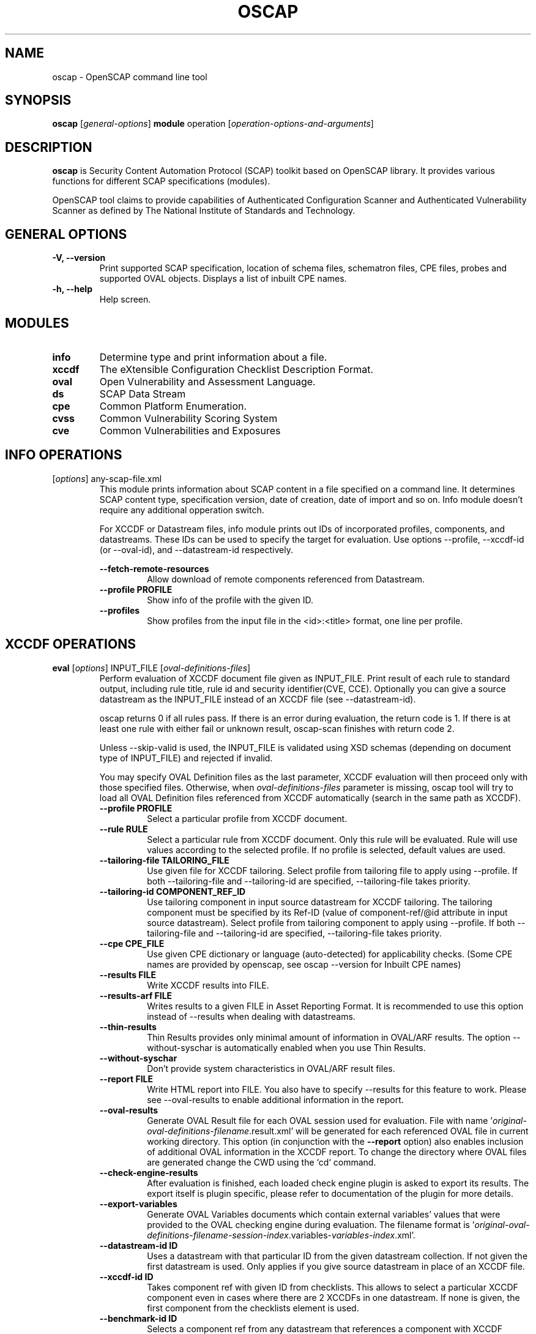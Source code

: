 .TH OSCAP "8" "March 2017" "Red Hat" "System Administration Utilities"

.SH NAME
oscap \- OpenSCAP command line tool

.SH SYNOPSIS
\fBoscap\fR [\fIgeneral-options\fR] \fBmodule\fR operation [\fIoperation-options-and-arguments\fR]

.SH DESCRIPTION
\fBoscap\fP is Security Content Automation Protocol (SCAP) toolkit based on OpenSCAP library. It provides various functions for 
different SCAP specifications (modules).

OpenSCAP tool claims to provide capabilities of Authenticated Configuration Scanner and Authenticated Vulnerability Scanner as defined by The National Institute of Standards and Technology.

.SH GENERAL OPTIONS
.TP
\fB\-V, -\-version\fR
Print supported SCAP specification, location of schema files, schematron files, CPE files, probes and supported OVAL objects.
Displays a list of inbuilt CPE names.
.TP
\fB\-h, \-\-help\fR
Help screen.

.SH MODULES
.TP
\fBinfo\fR
Determine type and print information about a file.
.TP
\fBxccdf\fR
The eXtensible Configuration Checklist Description Format.
.TP
\fBoval\fR
Open Vulnerability and Assessment Language.
.TP
\fBds\fR
SCAP Data Stream
.TP
\fBcpe\fR
Common Platform Enumeration.
.TP
\fBcvss\fR
Common Vulnerability Scoring System
.TP
\fBcve\fR
Common Vulnerabilities and Exposures

.SH INFO OPERATIONS
.TP
[\fIoptions\fR] any-scap-file.xml
.RS
This module prints information about SCAP content in a file specified on a command line. It determines SCAP content type, specification version, date of creation, date of import and so on. Info module doesn't require any additional opperation switch.

For XCCDF or Datastream files, info module prints out IDs of incorporated profiles, components, and datastreams. These IDs can be used to specify the target for evaluation. Use options --profile, --xccdf-id (or --oval-id), and --datastream-id respectively.
.PP
\fB\-\-fetch-remote-resources\fR
.RS
Allow download of remote components referenced from Datastream.
.RE
.TP
\fB\-\-profile PROFILE\fR
.RS
Show info of the profile with the given ID.
.RE
.TP
\fB\-\-profiles\fR
.RS
Show profiles from the input file in the <id>:<title> format, one line per profile.
.RE

.SH XCCDF OPERATIONS
.TP
.B \fBeval\fR [\fIoptions\fR] INPUT_FILE [\fIoval-definitions-files\fR]
.RS
Perform evaluation of XCCDF document file given as INPUT_FILE. Print result of each rule to standard output, including rule title, rule id and security identifier(CVE, CCE). Optionally you can give a source datastream as the INPUT_FILE instead of an XCCDF file (see --datastream-id).
.PP
oscap returns 0 if all rules pass. If there is an error during evaluation, the return code is 1. If there is at least one rule with either fail or unknown result, oscap-scan finishes with return code 2.
.PP
.PP
Unless --skip-valid is used, the INPUT_FILE is validated using XSD schemas (depending on document type of INPUT_FILE) and rejected if invalid.
.PP
You may specify OVAL Definition files as the last parameter, XCCDF evaluation will then proceed only with those specified files. Otherwise, when \fIoval-definitions-files\fR parameter is missing, oscap tool will try to load all OVAL Definition files referenced from XCCDF automatically (search in the same path as XCCDF).
.PP
.TP
\fB\-\-profile PROFILE\fR
.RS
Select a particular profile from XCCDF document.
.RE
.TP
\fB\-\-rule RULE\fR
.RS
Select a particular rule from XCCDF document. Only this rule will be evaluated. Rule will use values according to the selected profile. If no profile is selected, default values are used.
.RE
.TP
\fB\-\-tailoring-file TAILORING_FILE\fR
.RS
Use given file for XCCDF tailoring. Select profile from tailoring file to apply using --profile. If both --tailoring-file and --tailoring-id are specified, --tailoring-file takes priority.
.RE
.TP
\fB\-\-tailoring-id COMPONENT_REF_ID\fR
.RS
Use tailoring component in input source datastream for XCCDF tailoring. The tailoring component must be specified by its Ref-ID (value of component-ref/@id attribute in input source datastream). Select profile from tailoring component to apply using --profile. If both --tailoring-file and --tailoring-id are specified, --tailoring-file takes priority.
.RE
.TP
\fB\-\-cpe CPE_FILE\fR
.RS
Use given CPE dictionary or language (auto-detected) for applicability checks. (Some CPE names are provided by openscap, see oscap --version for Inbuilt CPE names)
.RE
.TP
\fB\-\-results FILE\fR
.RS
Write XCCDF results into FILE.
.RE
.TP
\fB\-\-results-arf FILE\fR
.RS
Writes results to a given FILE in Asset Reporting Format. It is recommended to use this option instead of --results when dealing with datastreams.
.RE
.TP
\fB\-\-thin-results\fR
.RS
Thin Results provides only minimal amount of information in OVAL/ARF results. The option --without-syschar is automatically enabled when you use Thin Results.
.RE
.TP
\fB\-\-without-syschar\fR
.RS
Don't provide system characteristics in OVAL/ARF result files.
.RE
.TP
\fB\-\-report FILE\fR
.RS
Write HTML report into FILE. You also have to specify --results for this feature to work. Please see --oval-results to enable additional information in the report.
.RE
.TP
\fB\-\-oval-results\fR
.RS
Generate OVAL Result file for each OVAL session used for evaluation. File with name '\fIoriginal-oval-definitions-filename\fR.result.xml' will be generated for each referenced OVAL file in current working directory. This option (in conjunction with the \fB\-\-report\fR option) also enables inclusion of additional OVAL information in the XCCDF report. To change the directory where OVAL files are generated change the CWD using the `cd` command.
.RE
.TP
\fB\-\-check-engine-results\fR
.RS
After evaluation is finished, each loaded check engine plugin is asked to export its results. The export itself is plugin specific, please refer to documentation of the plugin for more details.
.RE
.TP
\fB\-\-export-variables\fR
.RS
Generate OVAL Variables documents which contain external variables' values that were provided to the OVAL checking engine during evaluation. The filename format is '\fIoriginal-oval-definitions-filename\fR-\fIsession-index\fR.variables-\fIvariables-index\fR.xml'.
.RE
.TP
\fB\-\-datastream-id ID\fR
.RS
Uses a datastream with that particular ID from the given datastream collection. If not given the first datastream is used. Only applies if you give source datastream in place of an XCCDF file.
.RE
.TP
\fB\-\-xccdf-id ID\fR
.RS
Takes component ref with given ID from checklists. This allows to select a particular XCCDF component even in cases where there are 2 XCCDFs in one datastream. If none is given, the first component from the checklists element is used.
.RE
.TP
\fB\-\-benchmark-id ID\fR
.RS
Selects a component ref from any datastream that references a component with XCCDF Benchmark such that its @id attribute matches given string exactly. Please note that this is not the recommended way of selecting a component-ref. You are advised to use --xccdf-id AND/OR --datastream-id for more precision. --benchmark-id is only used when both --xccdf-id and --datastream-id are not present on the command line!
.RE
.TP
\fB\-\-skip-valid\fR
.RS
Do not validate input/output files.
.RE
.TP
\fB\-\-fetch-remote-resources\fR
.RS
Allow download of remote OVAL content referenced from XCCDF by check-content-ref/@href.
.RE
.TP
\fB\-\-remediate\fR
.RS
Execute XCCDF remediation in the process of XCCDF evaluation. This option automatically executes content of XCCDF fix elements for failed rules, and thus this shall be avoided unless for trusted content. Use of this option is always at your own risk.
.RE
.TP
\fB\-\-verbose VERBOSITY_LEVEL\fR
.RS
Turn on verbose mode at specified verbosity level. VERBOSITY_LEVEL is one of: DEVEL, INFO, WARNING, ERROR.
.RE
.TP
\fB\-\-verbose-log-file FILE\fR
.RS
Set filename to write additional information.
.RE
.RE
.TP
.B remediate\fR [\fIoptions\fR] INPUT_FILE [\fIoval-definitions-files\fR]
.RS
This module provides post-scan remediation. It assumes that the INPUT_FILE is result of `oscap xccdf eval` operation. The input file must contain TestResult element. This module executes XCCDF fix elements for failed rule-result contained in the given TestResult. Use of this option is always at your own risk and it shall be avoided unless for trusted content.
.TP
\fB\-\-result-id ID
.RS
ID of the XCCDF TestResult element which shall be remedied. If this option is missing the last TestResult (in top-down processing) will be remedied.
.RE
.TP
\fB\-\-skip-valid\fR
.RS
Do not validate input/output files.
.RE
.TP
\fB\-\-fetch-remote-resources\fR
.RS
Allow download of remote OVAL content referenced from XCCDF by check-content-ref/@href.
.RE
.TP
\fB\-\-cpe CPE_FILE\fR
.RS
Use given CPE dictionary or language (auto-detected) for applicability checks.
.RE
.TP
\fB\-\-results FILE\fR
.RS
Write XCCDF results into FILE.
.RE
.TP
\fB\-\-results-arf FILE\fR
.RS
Writes results to a given FILE in Asset Reporting Format. It is recommended to use this option instead of --results when dealing with datastreams.
.RE
.TP
\fB\-\-report FILE\fR
.RS
Write HTML report into FILE. You also have to specify --results for this feature to work.
.RE
.TP
\fB\-\-oval-results\fR
.RS
Generate OVAL Result file for each OVAL session used for evaluation. File with name '\fIoriginal-oval-definitions-filename\fR.result.xml' will be generated for each referenced OVAL file. This option (with conjunction with the \fB\-\-report\fR option) also enables inclusion of additional OVAL information in the XCCDF report.
.RE
.TP
\fB\-\-check-engine-results\fR
.RS
After evaluation is finished, each loaded check engine plugin is asked to export its results. The export itself is plugin specific, please refer to documentation of the plugin for more details.
.RE
.TP
\fB\-\-export-variables\fR
.RS
Generate OVAL Variables documents which contain external variables' values that were provided to the OVAL checking engine during evaluation. The filename format is '\fIoriginal-oval-definitions-filename\fR-\fIsession-index\fR.variables-\fIvariables-index\fR.xml'.
.RE
.RE
.TP
.B resolve\fR -o output-file xccdf-file
.RS
Resolve an XCCDF file as described in the XCCDF specification. It will flatten inheritance hierarchy of XCCDF profiles, groups, rules, and values. Result is another XCCDF document, which will be written to \fIoutput-file\fR.
.TP
\fB\-\-force\fR
Force resolving XCCDF document even if it is already marked as resolved.
.RE
.TP
.B validate\fR [\fIoptions\fR] xccdf-file
.RS
Validate given XCCDF file against a XML schema. Every found error is printed to the standard error. Return code is 0 if validation succeeds, 1 if validation could not be performed due to some error, 2 if the XCCDF document is not valid.
.TP
\fB\-\-schematron\fR
Turn on Schematron-based validation. It is able to find more errors and inconsistencies but is much slower. Schematron is available only for XCCDF version 1.2.
.RE
.TP
.B export-oval-variables\fR [\fIoptions\fR] xccdf-file [\fIoval-definitions-files\fR]
.RS
Collect all the XCCDF values that would be used by OVAL during evaluation of a certain profile and export them as OVAL external-variables document(s). The filename format is '\fIoriginal-oval-definitions-filename\fR-\fIsession-index\fR.variables-\fIvariables-index\fR.xml'.
.PP
.TP
\fB\-\-profile PROFILE\fR
.RS
Select a particular profile from XCCDF document.
.RE
.TP
\fB\-\-fetch-remote-resources\fR
.RS
Allow download of remote OVAL content referenced from XCCDF by check-content-ref/@href.
.RE
.TP
\fB\-\-skip-valid\fR
.RS
Do not validate input/output files.
.RE
.TP
\fB\-\-datastream-id ID\fR
.RS
Uses a datastream with that particular ID from the given datastream collection. If not given the first datastream is used. Only applies if you give source datastream in place of an XCCDF file.
.RE
.TP
\fB\-\-xccdf-id ID\fR
.RS
Takes component ref with given ID from checklists. This allows to select a particular XCCDF component even in cases where there are 2 XCCDFs in one datastream.
.RE
.TP
\fB\-\-cpe CPE_FILE\fR
.RS
Use given CPE dictionary or language (auto-detected) for applicability checks. The variables documents are created only for xccdf:Rules which are applicable.
.RE
.RE
.TP
.B \fBgenerate\fR [\fIoptions\fR] <submodule> [submodule-specific-options]
.RS
Generate another document form an XCCDF file such as security guide or result report.
.TP
\fB\-\-profile ID\fR
Apply profile with given ID to the Benchmark before further processing takes place.
.TP
Available submodules:
.TP
.B \fBguide\fR  [\fIoptions\fR] xccdf-file
.RS
Generate a formatted document containing a security guide from a XCCDF Benchmark. Unless the --output option is specified it will be written to the standard output. Without profile being set only groups (not rules) will be included in the output.
.TP
\fB\-\-output FILE\fR
Write the guide to this file instead of standard output.
.TP
\fB\-\-hide-profile-info\fR
Information on chosen profile (e.g. rules selected by the profile) will be excluded from the document.
.RE
.TP
.B \fBreport\fR  [\fIoptions\fR] xccdf-file
.RS
Generate a document containing results of a XCCDF Benchmark execution. Unless the --output option is specified it will be written to the standard output. ID of the TestResult element to visualise defaults to the most recent result (according to the end-time attribute).
.TP
\fB\-\-output FILE\fR
Write the report to this file instead of standard output.
.TP
\fB\-\-result-id ID\fR
ID of the XCCDF TestResult from which the report will be generated.
.TP
\fB\-\-show \fIwhat\fR
Specify what result types shall be displayed in the result report. The default is to show everything except for rules with results notselected and notapplicable. The \fIwhat\fR part is a comma-separated list of result types to display in addition to the default. If result type is prefixed by a dash '-', it will be excluded from the results. If \fIwhat\fR is prefixed by an equality sign '=', a following list specifies exactly what rule types to include in the report. Result types are: pass, fixed, notchecked, notapplicable, notselected, informational, unknown, error, fail.
.TP
\fB\-\-oval-template \fItemplate-string\fR
To use the ability to include additional information from OVAL in xccdf result file, a template which will be used to obtain OVAL result file names has to be specified. The template can be either a filename or a string containing wildcard character (percent sign '%'). Wildcard will be replaced by the original OVAL definition file name as referenced from the XCCDF file. This way it is possible to obtain OVAL information even from XCCDF documents referencing several OVAL files. To use this option with results from an XCCDF evaluation, specify \fI%.result.xml\fR as a OVAL file name template.
.TP
\fB\-\-sce-template \fItemplate-string\fR
To use the ability to include additional information from SCE in XCCDF result file, a template which will be used to obtain SCE result file names has to be specified. The template can be either a filename or a string containing wildcard character (percent sign '%'). Wildcard will be replaced by the original SCE script file name as referenced from the XCCDF file. This way it is possible to obtain SCE information even from XCCDF documents referencing several SCE files. To use this option with results from an XCCDF evaluation, specify \fI%.result.xml\fR as a SCE file name template.
.RE
.TP
.B \fBfix\fR  [\fIoptions\fR] xccdf-file
.RS
Generate a script that shall bring the system to a state of compliance with given XCCDF Benchmark. There are 2 possibilities when generating fixes: Result-oriented fixes (--result-id) or Profile-oriented fixes (--profile). Result-oriented takes precedences over Profile-oriented, if result-id is given, oscap will ignore any profile provided.
.TP
Result-oriented fixes are generated using result-id provided to select only the failing rules from results in xccdf-file, it skips all other rules.
.TP
Profile-oriented fixes are generated using all rules within the provided profile. If no result-id/profile are provided, (default) profile will be used to generate fixes.
.TP
\fB\-\-fix-type TYPE\fR
Specify fix type. There are multiple programming languages in which the fix script can be generated. TYPE should be one of: bash, ansible, puppet, anaconda. Default is bash. This option is mutually exclusive with --template, because fix type already determines the template URN.
.TP
\fB\-\-output FILE\fR
Write the report to this file instead of standard output.
.TP
\fB\-\-result-id \fIID\fR\fR
Fixes will be generated for failed rule-results of the specified TestResult.
.TP
\fB\-\-template \fIID|FILE\fR\fR
Template to be used to generate the script. If it contains a dot '.' it is interpreted as a location of a file with the template definition. Otherwise it identifies a template from standard set which currently includes: \fIbash\fR (default if no --template switch present). Brief explanation of the process of writing your own templates is in the XSL file \fIxsl/legacy-fix.xsl\fR in the openscap data directory. You can also take a look at the default template \fIxsl/legacy-fixtpl-bash.xml\fR.
.TP
\fB\-\-xccdf-id ID\fR
Takes component ref with given ID from checklists. This allows to select a particular XCCDF component even in cases where there are 2 XCCDFs in one datastream. If none is given, the first component from the checklists element is used.
.TP
\fB\-\-benchmark-id ID\fR
Selects a component ref from any datastream that references a component with XCCDF Benchmark such that its @id attribute matches given string exactly.
.TP
\fB\-\-tailoring-file TAILORING_FILE\fR
Use given file for XCCDF tailoring. Select profile from tailoring file to apply using --profile. If both --tailoring-file and --tailoring-id are specified, --tailoring-file takes priority.
.TP
\fB\-\-tailoring-id COMPONENT_REF_ID\fR
Use tailoring component in input source datastream for XCCDF tailoring. The tailoring component must be specified by its Ref-ID (value of component-ref/@id attribute in input source datastream). Select profile from tailoring component to apply using --profile. If both --tailoring-file and --tailoring-id are specified, --tailoring-file takes priority.
.RE
.TP
.B \fBcustom\fR  --stylesheet xslt-file [\fIoptions\fR] xccdf-file
.RS
Generate a custom output (depending on given XSLT file) from an XCCDF file.
.TP
\fB\-\-stylesheet \fIFILE\fR\fR
Specify an absolute path to a custom stylesheet to format the output.
.TP
\fB\-\-output FILE\fR
 Write the document into file.
.RE

.SH OVAL OPERATIONS
.TP
.B eval\fR [\fIoptions\fR] INPUT_FILE
.RS
Probe the system and evaluate all definitions from OVAL Definition file. Print result of each definition to standard output. The return code is 0 after a  successful evaluation. On error, value 1 is returned.
.PP
INPUT_FILE can be either OVAL Definition File or SCAP Source Datastream, it depends on used options.
.PP
Unless --skip-valid is used, the INPUT_FILE is validated using XSD schemas (depending on document type of INPUT_FILE) and rejected if invalid.
.TP
\fB\-\-id DEFINITION-ID\fR
Evaluate ONLY specified OVAL Definition from OVAL Definition File.
.TP
\fB\-\-variables FILE\fR
Provide external variables expected by OVAL Definition File.
.TP
\fB\-\-directives FILE\fR
Use OVAL Directives content to specify desired results content.
.TP
\fB\-\-without-syschar\fR
Don't provide system characteristics in result file.
.TP
\fB\-\-results FILE\fR
Write OVAL Results into file.
.TP
\fB\-\-report FILE\fR
Create human readable (HTML) report from OVAL Results.
.TP
\fB\-\-datastream-id ID\fR
.RS
Uses a datastream with that particular ID from the given datastream collection. If not given the first datastream is used. Only applies if you give source datastream in place of an OVAL file.
.RE
.TP
\fB\-\-oval-id ID\fR
.RS
Takes component ref with given ID from checks. This allows to select a particular OVAL component even in cases where there are 2 OVALs in one datastream.
.RE
.TP
\fB\-\-skip-valid\fR
Do not validate input/output files.
.TP
.RE
\fB\-\-fetch-remote-resources\fR
Allow download of remote components referenced from Datastream.
.RE
.TP
\fB\-\-verbose VERBOSITY_LEVEL\fR
Turn on verbose mode at specified verbosity level. VERBOSITY_LEVEL is one of: DEVEL, INFO, WARNING, ERROR.
.TP
\fB\-\-verbose-log-file FILE\fR
Set filename to write additional information.
.RE

.TP
.B collect\fR [\fIoptions\fR] definitions-file
.RS
Probe the system and gather system characteristics for all objects in OVAL Definition file.
.PP
.TP
\fB\-\-id OBJECT-ID\fR
Collect system characteristics ONLY for specified OVAL Object.
.TP
\fB\-\-variables FILE\fR
Provide external variables expected by OVAL Definitions.
.TP
\fB\-\-syschar FILE\fR
Write OVAL System Characteristic into file.
.TP
\fB\-\-skip-valid\fR
Do not validate input/output files.
.TP
\fB\-\-verbose VERBOSITY_LEVEL\fR
Turn on verbose mode at specified verbosity level. VERBOSITY_LEVEL is one of: DEVEL, INFO, WARNING, ERROR.
.TP
\fB\-\-verbose-log-file FILE\fR
Set filename to write additional information.
.RE

.TP
.B analyse\fR [\fIoptions\fR] --results FILE definitions-file syschar-file
.RS
In this mode, the oscap tool does not perform data collection on the local system, but relies upon the input file, which may have been generated on another system. The output (OVAL Results) is printed to file specified by \fB--results\fR parameter.
.TP
\fB\-\-variables FILE\fR
Provide external variables expected by OVAL Definitions.
.TP
\fB\-\-directives FILE\fR
Use OVAL Directives content to specify desired results content.
.TP
\fB\-\-skip-valid\fR
Do not validate input/output files.
.TP
\fB\-\-verbose VERBOSITY_LEVEL\fR
Turn on verbose mode at specified verbosity level. VERBOSITY_LEVEL is one of: DEVEL, INFO, WARNING, ERROR.
.TP
\fB\-\-verbose-log-file FILE\fR
Set filename to write additional information.
.RE

.TP
.B validate\fR [\fIoptions\fR] oval-file
.RS
Validate given OVAL file against a XML schema. Every found error is printed to the standard error. Return code is 0 if validation succeeds, 1 if validation could not be performed due to some error, 2 if the OVAL document is not valid.
.TP
\fB\-\-definitions\fR, \fB\-\-variables\fR, \fB\-\-syschar\fR, \fB\-\-results\fR \fB\-\-directives\fR
Type of the OVAL document is automatically detected by default. If you want enforce certain document type, you can use one of these options.
.TP
\fB\-\-schematron\fR
Turn on Schematron-based validation. It is able to find more errors and inconsistencies but is much slower.
.RE
.TP
.B \fBgenerate\fR <submodule> [submodule-specific-options]
.RS
Generate another document form an OVAL file.
.TP
Available submodules:
.TP
.B \fBreport\fR  [\fIoptions\fR] oval-results-file
.RS
Generate a formatted HTML page containing visualisation of an OVAL results file. Unless the --output option is specified it will be written to the standard output.
.TP
\fB\-\-output FILE\fR
Write the report to this file instead of standard output.
.RE
.RE
.TP
.B \fBlist-probes\fR  [\fIoptions\fR]
.RS
List supported object types (i.e. probes)
.TP
\fB\-\-static\fR
List all probes defined in the internal tables.
.TP
\fB\-\-dynamic\fR
List all probes supported on the current system (this is default behavior).
.TP
\fB\-\-verbose\fR
Be verbose.
.RE


.SH CPE OPERATIONS
.TP
.B \fBcheck\fR name
.RS
Check whether name is in correct CPE format.
.RE
.PP
.B \fBmatch\fR name dictionary.xml
.RS
Find an exact match of CPE name in the dictionary.
.RE
.PP
.B validate\fR  cpe-dict-file
.RS
Validate given CPE dictionary file against a XML schema. Every found error is printed to the standard error. Return code is 0 if validation succeeds, 1 if validation could not be performed due to some error, 2 if the XCCDF document is not valid.

.SH CVSS OPERATIONS
.TP
.B \fBscore\fR \fIcvss_vector\fR
.RS
Calculate score from a CVSS vector. Prints base score for base CVSS vector, base and temporal score for temporal CVSS vector, base and temporal and environmental score for environmental CVSS vector.
.RE
.TP
.B \fBdescribe\fR \fIcvss_vector\fR
.RS
Describe individual components of a CVSS vector in a human-readable format and print partial scores.
.RE
.TP
.B \fICVSS vector\fR consists of several slash-separated components specified as key-value pairs. Each key can be specified at most once. Valid CVSS vector has to contain at least base CVSS metrics, i.e. AV, AC, AU, C, I, and A. Following table summarizes the components and possible values (second column is metric category: B for base, T for temporal, E for environmental):
.RS
.P
AV:[L|A|N]            B   Access vector: Local, Adjacent network, Network
.P
AC:[H|M|L]            B   Access complexity: High, Medium, Low
.P
AU:[M|S|N]            B   Required authentication: Multiple instances, Single instance, None
.P
C:[N|P|C]             B   Confidentiality impact: None, Partial, Complete
.P
I:[N|P|C]             B   Integrity impact: None, Partial, Complete
.P
A:[N|P|C]             B   Availability impact: None, Partial, Complete
.P
E:[ND|U|POC|F|H]      T   Exploitability: Not Defined, Unproven, Proof of Concept, Functional, High
.P
RL:[ND|OF|TF|W|U]     T   Remediation Level: Not Defined, Official Fix, Temporary Fix, Workaround, Unavailable
.P
RC:[ND|UC|UR|C]       T   Report Confidence: Not Defined, Unconfirmed, Uncorroborated, Confirmed
.P
CDP:[ND|N|L|LM|MH|H]  E   Collateral Damage Potential: Not Defined, None, Low, Low-Medium, Medium-High, High
.P
TD:[ND|N|L|M|H]       E   Target Distribution: Not Defined, None, Low, Medium, High
.P
CR:[ND|L|M|H]         E   Confidentiality requirement: Not Defined, Low, Medium, High
.P
IR:[ND|L|M|H]         E   Integrity requirement: Not Defined, Low, Medium, High
.P
AR:[ND|L|M|H]         E   Availability requirement: Not Defined, Low, Medium, High
.RE
.RE
.PP

.SH DS OPERATIONS
.TP
.B \fBsds-compose\fR [\fIoptions\fR] SOURCE_XCCDF TARGET_SDS
.RS
Creates a source datastream from the XCCDF file given in SOURCE_XCCDF and stores the result in TARGET_SDS. Dependencies like OVAL files are automatically detected and bundled in target source datastream.
.TP
\fB\-\-skip-valid
Do not validate input/output files.
.RE
.TP
.B \fBsds-add\fR [\fIoptions\fR] NEW_COMPONENT EXISTING_SDS
.RS
Adds given NEW_COMPONENT file to the existing source datastream (EXISTING_SDS). Component file might be OVAL, XCCDF or CPE Dictionary file. Dependencies like OVAL files are automatically detected  an bundled in target source datastream.
.TP
\fB\-\-datastream-id DATASTREAM_ID\fR
Uses a datastream with that particular ID from the given datastream collection. If not given the first datastream is used.
.TP
\fB\-\-skip-valid
Do not validate input/output files.
.RE
.TP
.B \fBsds-split\fR [\fIoptions\fR] SOURCE_DS TARGET_DIR
.RS
Splits given source datastream into multiple files and stores all the files in TARGET_DIR.
.TP
\fB\-\-datastream-id DATASTREAM_ID\fR
Uses a datastream with that particular ID from the given datastream collection. If not given the first datastream is used.
.TP
\fB\-\-xccdf-id XCCDF_ID\fR
Takes component ref with given ID from checklists. This allows to select a particular XCCDF component even in cases where there are 2 XCCDFs in one datastream.
.TP
\fB\-\-skip-valid
Do not validate input/output files.
.TP
\fB\-\-fetch-remote-resources\fR
Allow download of remote components referenced from Datastream.
.RE
.TP
.B \fBsds-validate\fR SOURCE_DS
.RS
Validate given source datastream file against a XML schema. Every found error is printed to the standard error. Return code is 0 if validation succeeds, 1 if validation could not be performed due to some error, 2 if the source datastream is not valid.
.RE
.TP
.B \fBrds-create\fR [\fIoptions\fR] SDS TARGET_ARF XCCDF_RESULTS [OVAL_RESULTS [OVAL_RESULTS ..]]
.RS
Takes given source datastream, XCCDF and OVAL results and creates a result datastream (in Asset Reporting Format) and saves it to file given in TARGET_ARF.
.TP
\fB\-\-skip-valid
Do not validate input/output files.
.RE
.TP
.B \fBrds-split\fR [\fIoptions\fR] [--report-id REPORT_ID] RDS TARGET_DIR
.RS
Takes given result datastream (also called ARF = asset reporting format) and splits given report and its respective report-request to given target directory. If no report-id is given, we assume user wants the first applicable report in top-down order in the file.
.TP
\fB\-\-skip-valid
Do not validate input/output files.
.RE
.TP
.B \fBrds-validate\fR SOURCE_RDS
.RS
Validate given result datastream file against a XML schema. Every found error is printed to the standard error. Return code is 0 if validation succeeds, 1 if validation could not be performed due to some error, 2 if the result datastream is not valid.
.RE

.SH CVE OPERATIONS
.TP
.B validate\fR cve-nvd-feed.xml
.RS
Validate given CVE data feed.
.RE
.TP
.B find\fR CVE cve-nvd-feed.xml
.RS
Find given CVE in data feed and report base score, vector string and vulnerable software list.
.RE

.SH EXIT STATUS
.TP
\fBNormally, the exit status is 0 when operation finished successfully and 1 otherwise. In cases when oscap performs evaluation of the system it may return 2 indicating success of the operation but incompliance of the assessed system.
.RE

.SH EXAMPLES
Evaluate XCCDF content using CPE dictionary and produce html report. In this case we use United States Government Configuration Baseline (USGCB) for Red Hat Enterprise Linux 5 Desktop.
.PP
.nf
.RS
\& oscap xccdf eval \-\-fetch-remote-resources \-\-oval-results \e
\&         \-\-profile united_states_government_configuration_baseline \e
\&         \-\-report usgcb-rhel5desktop.report.html \e
\&         \-\-results usgcb-rhel5desktop-xccdf.xml.result.xml \e
\&         \-\-cpe usgcb-rhel5desktop-cpe-dictionary.xml \e
\&         usgcb-rhel5desktop-xccdf.xml
.RE
.fi
.PP

.SH CONTENT
\fB SCAP Security Guide\fR - \fIhttps://github.com/OpenSCAP/scap-security-guide/\fR
.TP
\fB National Vulnerability Database\fR - \fIhttp://web.nvd.nist.gov/view/ncp/repository\fR
.TP
\fB Red Hat content repository\fR - \fIhttp://www.redhat.com/security/data/oval/\fR


.SH REPORTING BUGS
.nf
Please report bugs using https://github.com/OpenSCAP/openscap/issues
Make sure you include the full output of `oscap --v` in the bug report.

.SH AUTHORS
.nf
Peter Vrabec <pvrabec@redhat.com>
Šimon Lukašík
Martin Preisler <mpreisle@redhat.com>
.fi

